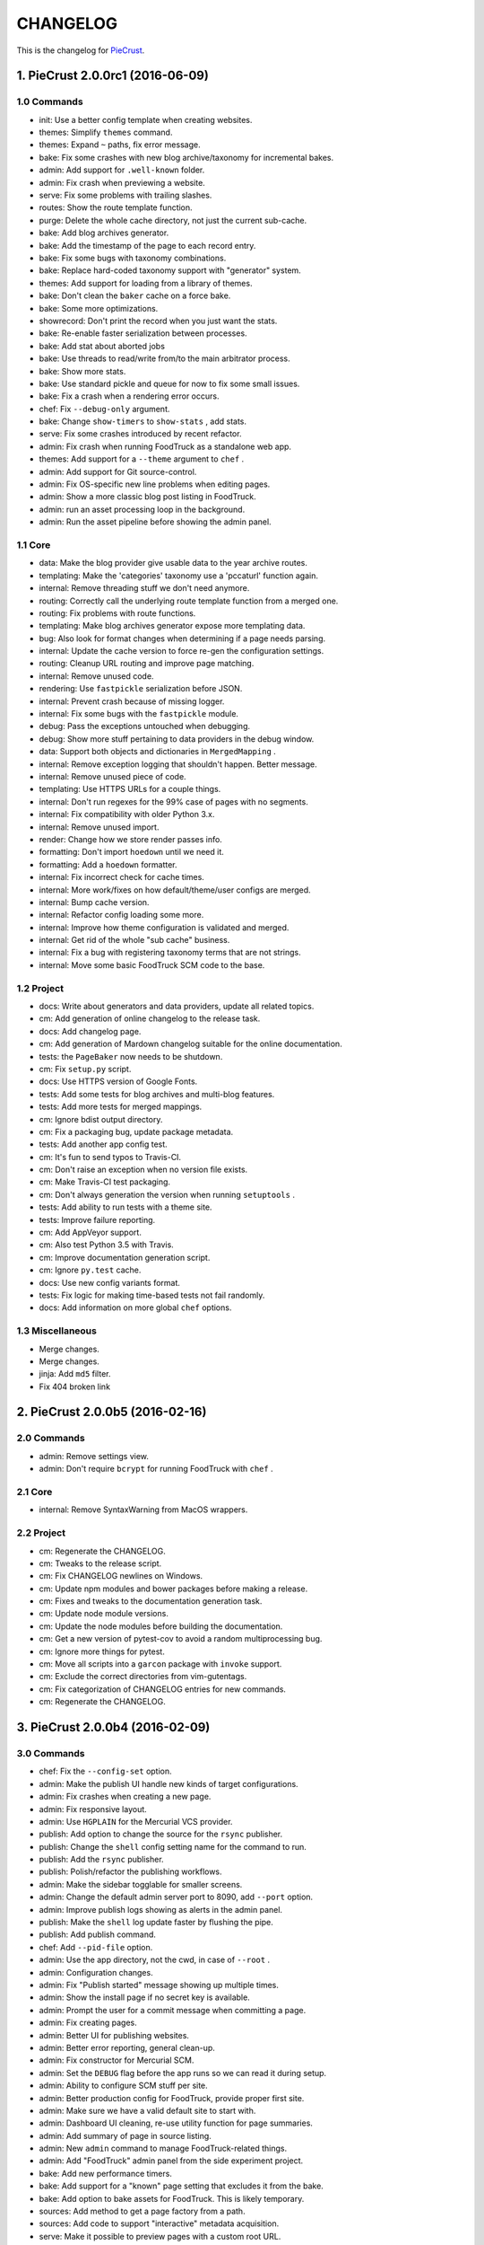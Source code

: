 
#########
CHANGELOG
#########

This is the changelog for PieCrust_.

.. _PieCrust: http://bolt80.com/piecrust/



==================================
1. PieCrust 2.0.0rc1 (2016-06-09)
==================================


1.0 Commands
----------------------

* init: Use a better config template when creating websites.
* themes: Simplify ``themes`` command.
* themes: Expand ``~`` paths, fix error message.
* bake: Fix some crashes with new blog archive/taxonomy for incremental bakes.
* admin: Add support for ``.well-known`` folder.
* admin: Fix crash when previewing a website.
* serve: Fix some problems with trailing slashes.
* routes: Show the route template function.
* purge: Delete the whole cache directory, not just the current sub-cache.
* bake: Add blog archives generator.
* bake: Add the timestamp of the page to each record entry.
* bake: Fix some bugs with taxonomy combinations.
* bake: Replace hard-coded taxonomy support with "generator" system.
* themes: Add support for loading from a library of themes.
* bake: Don't clean the ``baker`` cache on a force bake.
* bake: Some more optimizations.
* showrecord: Don't print the record when you just want the stats.
* bake: Re-enable faster serialization between processes.
* bake: Add stat about aborted jobs
* bake: Use threads to read/write from/to the main arbitrator process.
* bake: Show more stats.
* bake: Use standard pickle and queue for now to fix some small issues.
* bake: Fix a crash when a rendering error occurs.
* chef: Fix ``--debug-only`` argument.
* bake: Change ``show-timers`` to ``show-stats`` , add stats.
* serve: Fix some crashes introduced by recent refactor.
* admin: Fix crash when running FoodTruck as a standalone web app.
* themes: Add support for a ``--theme`` argument to ``chef`` .
* admin: Add support for Git source-control.
* admin: Fix OS-specific new line problems when editing pages.
* admin: Show a more classic blog post listing in FoodTruck.
* admin: run an asset processing loop in the background.
* admin: Run the asset pipeline before showing the admin panel.

1.1 Core
----------------------

* data: Make the blog provider give usable data to the year archive routes.
* templating: Make the 'categories' taxonomy use a 'pccaturl' function again.
* internal: Remove threading stuff we don't need anymore.
* routing: Correctly call the underlying route template function from a merged one.
* routing: Fix problems with route functions.
* templating: Make blog archives generator expose more templating data.
* bug: Also look for format changes when determining if a page needs parsing.
* internal: Update the cache version to force re-gen the configuration settings.
* routing: Cleanup URL routing and improve page matching.
* internal: Remove unused code.
* rendering: Use ``fastpickle`` serialization before JSON.
* internal: Prevent crash because of missing logger.
* internal: Fix some bugs with the ``fastpickle`` module.
* debug: Pass the exceptions untouched when debugging.
* debug: Show more stuff pertaining to data providers in the debug window.
* data: Support both objects and dictionaries in ``MergedMapping`` .
* internal: Remove exception logging that shouldn't happen. Better message.
* internal: Remove unused piece of code.
* templating: Use HTTPS URLs for a couple things.
* internal: Don't run regexes for the 99% case of pages with no segments.
* internal: Fix compatibility with older Python 3.x.
* internal: Remove unused import.
* render: Change how we store render passes info.
* formatting: Don't import ``hoedown`` until we need it.
* formatting: Add a ``hoedown`` formatter.
* internal: Fix incorrect check for cache times.
* internal: More work/fixes on how default/theme/user configs are merged.
* internal: Bump cache version.
* internal: Refactor config loading some more.
* internal: Improve how theme configuration is validated and merged.
* internal: Get rid of the whole "sub cache" business.
* internal: Fix a bug with registering taxonomy terms that are not strings.
* internal: Move some basic FoodTruck SCM code to the base.

1.2 Project
----------------------

* docs: Write about generators and data providers, update all related topics.
* cm: Add generation of online changelog to the release task.
* docs: Add changelog page.
* cm: Add generation of Mardown changelog suitable for the online documentation.
* tests: the ``PageBaker`` now needs to be shutdown.
* cm: Fix ``setup.py`` script.
* docs: Use HTTPS version of Google Fonts.
* tests: Add some tests for blog archives and multi-blog features.
* tests: Add more tests for merged mappings.
* cm: Ignore bdist output directory.
* cm: Fix a packaging bug, update package metadata.
* tests: Add another app config test.
* cm: It's fun to send typos to Travis-CI.
* cm: Don't raise an exception when no version file exists.
* cm: Make Travis-CI test packaging.
* cm: Don't always generation the version when running ``setuptools`` .
* tests: Add ability to run tests with a theme site.
* tests: Improve failure reporting.
* cm: Add AppVeyor support.
* cm: Also test Python 3.5 with Travis.
* cm: Improve documentation generation script.
* cm: Ignore ``py.test`` cache.
* docs: Use new config variants format.
* tests: Fix logic for making time-based tests not fail randomly.
* docs: Add information on more global ``chef`` options.

1.3 Miscellaneous
----------------------

* Merge changes.
* Merge changes.
* jinja: Add ``md5`` filter.
* Fix 404 broken link

==================================
2. PieCrust 2.0.0b5 (2016-02-16)
==================================


2.0 Commands
----------------------

* admin: Remove settings view.
* admin: Don't require ``bcrypt`` for running FoodTruck with ``chef`` .

2.1 Core
----------------------

* internal: Remove SyntaxWarning from MacOS wrappers.

2.2 Project
----------------------

* cm: Regenerate the CHANGELOG.
* cm: Tweaks to the release script.
* cm: Fix CHANGELOG newlines on Windows.
* cm: Update npm modules and bower packages before making a release.
* cm: Fixes and tweaks to the documentation generation task.
* cm: Update node module versions.
* cm: Update the node modules before building the documentation.
* cm: Get a new version of pytest-cov to avoid a random multiprocessing bug.
* cm: Ignore more things for pytest.
* cm: Move all scripts into a ``garcon`` package with ``invoke`` support.
* cm: Exclude the correct directories from vim-gutentags.
* cm: Fix categorization of CHANGELOG entries for new commands.
* cm: Regenerate the CHANGELOG.

==================================
3. PieCrust 2.0.0b4 (2016-02-09)
==================================


3.0 Commands
----------------------

* chef: Fix the ``--config-set`` option.
* admin: Make the publish UI handle new kinds of target configurations.
* admin: Fix crashes when creating a new page.
* admin: Fix responsive layout.
* admin: Use ``HGPLAIN`` for the Mercurial VCS provider.
* publish: Add option to change the source for the ``rsync`` publisher.
* publish: Change the ``shell`` config setting name for the command to run.
* publish: Add the ``rsync`` publisher.
* publish: Polish/refactor the publishing workflows.
* admin: Make the sidebar togglable for smaller screens.
* admin: Change the default admin server port to 8090, add ``--port`` option.
* admin: Improve publish logs showing as alerts in the admin panel.
* publish: Make the ``shell`` log update faster by flushing the pipe.
* publish: Add publish command.
* chef: Add ``--pid-file`` option.
* admin: Use the app directory, not the cwd, in case of ``--root`` .
* admin: Configuration changes.
* admin: Fix "Publish started" message showing up multiple times.
* admin: Show the install page if no secret key is available.
* admin: Prompt the user for a commit message when committing a page.
* admin: Fix creating pages.
* admin: Better UI for publishing websites.
* admin: Better error reporting, general clean-up.
* admin: Fix constructor for Mercurial SCM.
* admin: Set the ``DEBUG`` flag before the app runs so we can read it during setup.
* admin: Ability to configure SCM stuff per site.
* admin: Better production config for FoodTruck, provide proper first site.
* admin: Make sure we have a valid default site to start with.
* admin: Dashboard UI cleaning, re-use utility function for page summaries.
* admin: Add summary of page in source listing.
* admin: New ``admin`` command to manage FoodTruck-related things.
* admin: Add "FoodTruck" admin panel from the side experiment project.
* bake: Add new performance timers.
* bake: Add support for a "known" page setting that excludes it from the bake.
* bake: Add option to bake assets for FoodTruck. This is likely temporary.
* sources: Add method to get a page factory from a path.
* sources: Add code to support "interactive" metadata acquisition.
* serve: Make it possible to preview pages with a custom root URL.
* serve: Fix corner cases where the pipeline doesn't run correctly.
* showconfig: Don't crash when the whole config should be shown.
* bake: Don't re-setup logging for workers unless we're sure we need it.
* serve: Fix error reporting when the background pipeline fails.
* chef: Add ``--debug-only`` option to only show debug logging for a given logger.
* routes: Add better support for taxonomy slugification.
* serve: Improve reloading and shutdown of the preview server.
* serve: Don't crash when looking at the debug info in a stand-alone window.
* serve: Improve debug information in the preview server.
* serve: Refactor the server to make pieces usable by the debugging middleware.
* serve: Fix timing information in the debug window.
* serve: Extract some of the server's functionality into WSGI middlewares.
* serve: Rewrite of the Server-Sent Event code for build notifications.
* serve: Werkzeug docs say you need to pass a flag with ``wrap_file`` .
* bake: Add a flag to know which record entries got collapsed from last run.
* bake: Set the flags, don't combine.

3.1 Core
----------------------

* debug: Fix debug window CSS.
* debug: Don't show parentheses on redirected properties.
* debug: Fix how the linker shows children/siblings/etc. in the debug window.
* internal: Some fixes to the new app configuration.
* internal: Refactor the app configuration class.
* cli: More proper argument parsing for the main/root arguments.
* cli: Add ``--no-color`` option.
* internal: Rename ``raw_content`` to ``segments`` since it's what it is.
* bug: Fix a crash when some errors occur during page rendering.
* data: Fix a crash bug when no parent page is set on an iterator.
* bug: Correctly handle root URLs with special characters.
* debug: Fix a crash when rendering debug info for some pages.

3.2 Project
----------------------

* docs: Make FoodTruck screenshots the proper size.
* cm: Add script to generate documentation.
* docs: Add documentation about FoodTruck.
* docs: Add raw files for FoodTruck screenshots.
* docs: Add documentation about the ``publish`` command.
* cm: Add some pretty little icons in the README.
* tests: Add unicode tests for case-sensitive file-systems.
* cm: Merge the 2 foodtruck folders, cleanup.
* cm: Fix Gulp config.
* docs: Fix broken link.
* cm: Put Bower/Gulp/etc. stuff all at the root.
* cm: Add requirements for FoodTruck.
* cm: Ignore more stuff for CtrlP or Gutentags.
* tests: Fix (hopefully) time-sensitive tests.
* cm: CHANGELOG generator can handle future versions.
* docs: Remove LessCSS dependencies in the tutorial, fix typos.
* tests: Fix broken unit test.
* tests: Fix another broken test.
* docs: Add reference entry about the ``site/slugify_mode`` setting.
* tests: Fix broken test.
* tests: Print more information when a bake test fails to find an output file.

==================================
4. PieCrust 2.0.0b3 (2015-08-01)
==================================


4.0 Commands
----------------------

* import: Correctly convert unicode characters in site configuration.
* import: Fix the PieCrust 1 importer.
* import: Add some debug logging.

4.1 Core
----------------------

* internal: Fix a severe bug with the file-system wrappers on OSX.
* templating: Make more date functions accept 'now' as an input.

4.2 Project
----------------------

* cm: Update changelog.
* cm: Changelog generator script.
* cm: Add a Gutentags config file for ``ctags`` generation.
* tests: Check accented characters work in configurations.
* cm: Ignore Rope cache.

==================================
5. PieCrust 2.0.0b2 (2015-07-29)
==================================


5.0 Commands
----------------------

* prepare: More help about scaffolding.

5.1 Core
----------------------

* bug: Fix crash running ``chef help scaffolding`` outside of a website.

==================================
6. PieCrust 2.0.0b1 (2015-07-29)
==================================


6.0 Commands
----------------------

* prepare: Fix the RSS template.
* serve: Improve Jinja rendering error reporting.
* serve: Don't show the same error message twice.
* serve: Say what page a rendering error happened in.
* serve: Improve error reporting when pages are not found.
* bake: Add a processor to generate a Pygments style CSS file.
* bake: Fix logging configuration for multi-processing on Windows.
* themes: Improve CLI, add ``deactivate`` command.
* themes: Don't fixup template directories, it's actually better as-is.
* serve: Try to serve taxonomy pages after all normal pages have failed.
* serve: Fix a crash when matching taxonomy URLs with incorrect URLs.
* bake: Fix random crash with the Sass processor.
* themes: Add a ``link`` sub-command to install a theme via a symbolic link.
* themes: Add config paths to the cache key.
* themes: Proper template path fixup for the theme configuration.
* bake: Set the worker ID in the configuration. It's useful.
* themes: Fix crash when invoking command with no sub-command.

6.1 Core
----------------------

* templating: Add ``now`` global to Jinja, improve date error message.
* bug: Of course I broke something. Some exceptions need to pass through Jinja.
* bug: Fix file-system wrappers for non-Mac systems.
* bug: Forgot to add a new file like a big n00b.
* config: Make sure ``site/auto_formats`` has at least ``html`` .
* internal: Return ``None`` instead of raising an exception when finding pages.
* internal: Improve handling of taxonomy term slugification.
* formatting: Add support for Markdown extension configs.
* templating: ``highlight_css`` can be passed the name of a Pygments style.
* bug: Fix a crash with the ``ordered`` page source when sorting pages.
* internal: Fix some edge-cases for splitting sub-URIs.
* internal: Fix timing info.
* templating: Make Jinja support arbitrary extension, show warning for old stuff.
* internal: Correctly split sub URIs. Add unit tests.

6.2 Project
----------------------

* tests: Help the Yaml loader figure out the encoding on Windows.
* cm: Re-fix Mac file-system wrappers.
* cm: Add ``unidecode`` to requirements.
* tests: Fix processing test after adding ``PygmentsStyleProcessor`` .
* docs: Use fenced code block syntax.
* docs: Add some syntax highlighting to tutorial pages.
* docs: Make code prettier :)
* docs: Always use Pygments styles. Use the new CSS generation processor.
* docs: Configure fenced code blocks in Markdown with Pygments highlighting.
* docs: Add some API documentation.
* docs: Start a proper "code/API" section.
* cm: Error in ``.hgignore`` . Weird.
* docs: No need to specify the layout here.
* docs: Make the "deploying" page consistent with "publishing".
* docs: More generic information about baking and publishing.
* tests: Fix the Mustache tests on Windows.
* tests: Fix ``find`` tests on Windows.
* tests: Fix processing tests on Windows.
* tests: Normalize test paths using the correct method.
* cm: Fix benchmark website generation on Windows.
* cm: Ignore ``.egg-info`` stuff.

6.3 Miscellaneous
----------------------

* bake/serve: Improve support for unicode, add slugification options.
* cosmetic: Remove debug print here too.
* cosmetic: Remove debug printing.
* sass: Overwrite the old map file with the new one always.
* less: Fix issues with the map file on Windows.
* jinja: Support ``.j2`` file extensions.

==================================
7. PieCrust 2.0.0a13 (2015-07-14)
==================================


7.0 Commands
----------------------

* bake: Fix a bug with copying assets when ``pretty_urls`` are disabled.

7.1 Core
----------------------

* bug: Fix copying of page assets during the bake.
* bug: Correctly setup the environment/app for bake workers.

==================================
8. PieCrust 2.0.0a12 (2015-07-14)
==================================


8.0 Commands
----------------------

* bake: Pass the config variants and values from the CLI to the baker.
* bake: Add CLI argument to specify job batch size.
* bake: Use batched jobs in the worker pool.
* bake: Correctly use the ``num_worers`` setting.
* bake: Abort "render first" jobs if we start using other pages.
* bake: Don't pass the previous record entries to the workers.
* bake: Optimize the bake by not using custom classes for passing info.
* serve: Use Werkzeug's HTTP exceptions correctly.
* serve: Fix bug with creating routing metadata from the URL.
* bake: Commonize worker pool code between html and asset baking.
* bake: Tweaks to the ``sitemap`` processor. Add tests.
* bake: Pass the sub-cache directory to the bake workers.
* bake: Improve performance timers reports.
* serve: Fix crash on start.
* bake: Improve bake record information.
* bake: Make pipeline processing multi-process.
* bake: Enable multiprocess baking.

8.1 Core
----------------------

* bug: Fix CLI crash caused by configuration variants.
* internal: Handle data serialization more under the hood.
* internal: Add support for fake pickling of date/time structures.
* internal: Just use the plain old standard function.
* rendering: Truly skip formatters that are not enabled.
* templating: Let Jinja2 cache the parsed template for page contents.
* internal: Add a ``fastpickle`` module to help with multiprocess serialization.
* bug: Fix infinite loop in Jinja2 rendering.
* performance: Only use Jinja2 for rendering text if necessary.
* performance: Use the fast YAML loader if available.
* performance: Add profiling to the asset pipeline workers.
* internal: Remove unnecessary import.
* performance: Refactor how data is managed to reduce copying.
* bug: Fix routing bug introduced by 21e26ed867b6.
* bug: Fix a crash when errors occur while processing an asset.
* reporting: Print errors that occured during pipeline processing.
* templating: Add modification time of the page to the template data.
* reporting: Better error messages for incorrect property access on data.
* internal: Floats are also allowed in configurations, duh.
* internal: Create full route metadata in one place.
* templating: Workaround for a bug with Pystache.
* templating: Fix Pystache template engine.
* performance: Compute default layout extensions only once.
* performance: Quick and dirty profiling support for bake workers.
* internal: Fix caches being orphaned from their directory.
* render: Lazily import Textile package.
* internal: Remove unnecessary code.
* internal: Optimize page data building.
* internal: Optimize page segments rendering.
* internal: Add utility function for incrementing performance timers.
* internal: Move ``MemCache`` to the ``cache`` module, remove threading locks.
* internal: Register performance timers for plugin components.
* internal: Allow re-registering performance timers.
* debug: Fix serving of resources now that the module moved to a sub-folder.
* debug: Better debug info output for iterators, providers, and linkers.
* debug: Add support for more attributes for the debug info.
* debug: Log error when an exception gets raised during debug info building.
* linker: Add ability to return the parent and ancestors of a page.

8.2 Project
----------------------

* cm: Fix wrong directory for utilities.
* cm: Add script to generate benchmark websites.
* cm: Use Travis CI's new infrastructure.
* tests: Fix Jinja2 test.
* cm: Move build directory to util to avoid conflicts with pip.
* tests: Fix crash in processing tests.
* tests: Add pipeline processing tests.
* docs: Add the ``--pre`` flag to ``pip install`` while PieCrust is in beta.

8.3 Miscellaneous
----------------------

* Fixed 'bootom' to 'bottom'
* markdown: Cache the formatter once.

==================================
9. PieCrust 2.0.0a11 (2015-05-18)
==================================


9.0 Commands
----------------------

* bake: Return all errors from a bake record entry when asked for it.
* serve: Fix bug where ``?!debug`` doesn't get appending correctly.
* serve: Remove development assert.

9.1 Core
----------------------

* linker: Fix linker returning the wrong value for ``is_dir`` in some situations.
* linker: Fix error when trying to list non-existing children.
* pagination: Fix regression bug with previous/next posts.
* data: Fix regression bug with accessing page metadata that doesn't exist.

9.2 Project
----------------------

* tests: More accurate marker position for diff'ing strings.
* tests: Fail bake tests with a proper error message when bake fails.
* tests: Move all bakes/cli/servings tests files to have a YAML extension.
* tests: Also mock ``open`` in Jinja to be able to use templates in bake tests.
* tests: Add support for testing the Chef server.

9.3 Miscellaneous
----------------------

* jinja: Look for ``html`` extension first instead of last.

==================================
10. PieCrust 2.0.0a10 (2015-05-15)
==================================


10.2 Project
----------------------

* setup: Add ``requirements.txt`` to ``MANIFEST.in`` so it can be used by the setup.

==================================
11. PieCrust 2.0.0a9 (2015-05-11)
==================================


11.0 Commands
----------------------

* serve: Add a generic WSGI app factory.
* serve: Compatibility with ``mod_wsgi`` .
* serve: Add a WSGI utility module for easily getting a default app.
* serve: Add ability to suppress the debug info window programmatically.
* serve: Split the server code in a couple modules inside a ``serving`` package.

11.1 Core
----------------------

* internal: Make it possible to pass ``argv`` to the main Chef function.
* data: Fix problems with using non-existing metadata on a linked page.
* routing: Fix bugs with matching URLs with correct route but missing metadata.

11.2 Project
----------------------

* tests: Add a Chef test for the ``find`` command.
* tests: Add support for "Chef tests", which are direct CLI tests.
* docs: Add lame bit of documentation on publishing your website.
* docs: Add documentation for deploying as a dynamic CMS.
* tests: Fix serving unit-tests.
* setup: Keep the requirements in sync between ``setuptools`` and ``pip`` .

==================================
12. PieCrust 2.0.0a8 (2015-05-03)
==================================


12.0 Commands
----------------------

* theme: Fix link to PieCrust documentation.
* serve: Giant refactor to change how we handle data when serving pages.
* sources: Default source lists pages in order.
* serve: Refactoring and fixes to be able to serve taxonomy pages.
* sources: Fix how the ``autoconfig`` source iterates over its structure.
* bake: Fix crash when handling bake errors.

12.1 Core
----------------------

* caching: Use separate caches for config variants and other contexts.
* linker: Don't put linker stuff in the config.
* config: Add method to deep-copy a config and validate its contents.
* internal: Return the first route for a source if no metadata match is needed.

12.2 Project
----------------------

* tests: Changes to output report and hack for comparing outputs.

12.3 Miscellaneous
----------------------

* Update development ``requirements.txt`` , add code coverage tools.
* Update ``requirements.txt`` .

==================================
13. PieCrust 2.0.0a7 (2015-04-20)
==================================


13.0 Commands
----------------------

* import: Use the proper baker setting in the Jekyll importer.
* serve: Don't access the current render pass info after rendering is done.
* chef: Fix pre-parsing.
* chef: Add a ``--config-set`` option to set ad-hoc site configuration settings.
* find: Don't change the pattern when there's none.
* bake: Improve render context and bake record, fix incremental bake bugs.
* bake: Several bug taxonomy-related fixes for incorrect incremental bakes.
* bake: Use a rotating bake record.
* showrecord: Add ability to filter on the output path.
* serve: Fix crash on URI parsing.

13.1 Core
----------------------

* data: Also expose XML date formatting as ``xmldate`` in Jinja.
* pagination: Make pagination use routes to generate proper URLs.
* internal: Remove unused code.
* config: Add ``default_page_layout`` and ``default_post_layout`` settings.
* internal: Template functions could potentially be called outside of a render.
* internal: Fix stupid routing bug.
* internal: Use hashes for cache paths.
* internal: Try handling URLs in a consistent way.

13.2 Project
----------------------

* docs: Add documentation for importing content from other engines.
* build: Put dev-only lib requirements into a ``dev-requirements.txt`` file.
* docs: Add "active page" style for the navigation menu.
* tests: Improve bake tests output, add support for partial output checks.
* tests: Add more utility functions to the mock file-system.
* docs: Add new site configuration settings to the reference documentation.
* tests: Support for YAML-based baking tests. Convert old code-based ones.
* tests: Remove debug output.
* tests: Add ``os.rename`` to the mocked functions.
* tests: Fix test.
* tests: Raise an exception instead of crashing rudely.

13.3 Miscellaneous
----------------------

* cleancss: Fix stupid bug.

==================================
14. PieCrust 2.0.0a6 (2015-03-30)
==================================


14.0 Commands
----------------------

* import: Wordpress importer puts drafts in a ``draft`` folder. Ignore other statuses.
* plugins: Remove unused API endpoints.
* plugins: Fix crash for sites that don't specify a ``site/plugins`` setting.
* plugins: Change how plugins are loaded. Add a ``plugins`` command.
* import: Show help if no sub-command was specified.
* plugins: First pass for a working plugin loader functionality.
* import: Make the Wordpress importer extendable, rename it to ``wordpressxml`` .
* import: Add an XML-based Wordpress importer.
* sources: Make sure page sources have some basic config info they need.
* import: Put importer metadata on the class, and allow return values.
* import: Upgrade more settings for the PieCrust 1 importer.
* serve: Don't crash when a post URL doesn't match our expectations.
* serve: Correctly show timing info even when not in debug mode.
* theme: Fix the default theme's templates after changes in Jinja's wrapper.
* themes: Add the ``chef themes`` command
* sources: Generate proper slugs in the ``autoconfig`` and ``ordered`` sources.
* bake: Don't store internal config values in the bake record.
* sources: Use ``posts_*`` and ``items_*`` settings more appropriately.
* serve: Use Etags and 304 responses for assets.
* sources: The ordered source returns names without prefixes in ``listPath`` .
* sources: Fix a bug where the ``posts`` source wasn't correctly parsing URLs.
* sources: Refactor ``autoconfig`` source, add ``OrderedPageSource`` .
* bake: Don't include the site root when building output paths.
* serve: Fix a bug where empty route metadata is not the same as invalid route.
* serve: Print nested exception messages in the dev server.
* serve: Keep the ``?!debug`` when generating URLs if it is enabled.
* serve: Fix exiting the server with ``CTRL+C`` when the SSE response is running.
* serve: Don't expose the debug info right away when running with ``--debug`` .
* bake: Fix processing record bugs and error logging for external processes.
* bake: Change arguments to selectively bake to make them symmetrical.
* serve: Add server sent events for showing pipeline errors in the debug window.
* showrecord: Show the overall status (success/failed) of the bake.
* bake: Better error handling for site baking.
* bake: Better error handling for the processing pipeline.
* serve: Don't have 2 processing loops running when using ``--use-reloader`` .
* theme: Updated "quickstart" text shown for new websites.
* serve: Run the asset pipeline asynchronously.
* bake: Changes in how assets directories are configured.
* serve: Correctly pass on the HTTP status code when an error occurs.
* bake: Remove ``--portable`` option until it's (maybe) implemented.
* showrecord: Also show the pipeline record.
* showrecord: Show relative paths.
* serve: Make the server find assets generated by external tools.
* prepare: Add user-defined scaffolding templates.
* sources: Pass any current mode to ``_populateMetadata`` when finding pages.

14.1 Core
----------------------

* data: Better error message for old date formats, add ``emaildate`` filter.
* pagination: Add support for ``site/default_pagination_source`` .
* config: Assign correct data endpoint for blogs to be v1-compatible.
* internal: Add utility function to get a page from a source.
* internal: Be more forgiving about building ``Taxonomy`` objects. Add ``setting_name`` .
* config: Make sure ``site/plugins`` is transformed into a list.
* internal: Remove mentions of plugins directories and sources.
* config: Make YAML consider ``omap`` structures as normal maps.
* data: Fix incorrect next/previous page URLs in pagination data.
* data: Temporary hack for asset URLs.
* data: Don't nest filters in the paginator -- nest clauses instead.
* data: Correctly build pagination filters when we know items are pages.
* internal: Re-use the cached resource directory.
* routing: Better generate URLs according to the site configuration.
* data: Add a top level wrapper for ``Linker`` .
* internal: Code reorganization to put less stuff in ``sources.base`` .
* internal: Fix bug with the default source when listing ``/`` path.
* data: ``Linker`` refactor.
* internal: Add support for "wildcard" loader in ``LazyPageConfigData`` .
* internal: Removing some dependency of filters and iterators on pages.
* internal: Make the simple page source use ``slug`` everywhere.
* data: Fix typos and stupid errors.
* data: Make the ``Linekr`` use the new ``getSettingAccessor`` API.
* data: Add ability for ``IPaginationSource`` s to specify how to get settings.
* data: Only expose the ``family`` linker.
* internal: Bump the processing record version.
* internal: Remove the (unused) ``new_only`` flag for pipeline processing.
* data: Improve the Linker and RecursiveLinker features. Add tests.
* internal: A bit of input validation for source APIs.
* internal: Add ability to get a default value if a config value doesn't exist.
* render: Add support for a Mustache template engine.
* render: Don't always use a ``.html`` extension for layouts.
* render: When a template engine can't be found, show the correct name in the error.

14.2 Project
----------------------

* docs: Quick support info page.
* tests: Add utility function to create multiple mock pages in one go.
* tests: Add a blog data provider test.
* tests: Bad me, the tests were broken. Now they're fixed.
* docs: Add documentation on making a plugin.
* docs: Add documentation on the asset pipeline.
* docs: Fix link, add another link.
* docs: A whole bunch of drafts for content model and reference pages.
* docs: Fix missing link.
* docs: Documentation for iterators and filtering.
* docs: Add the ability to use Pygments highlighting.
* docs: Pagination and assets' documentation.
* tests: Fixes for running on Windows.
* docs: Still more documentation.
* docs: Properly escape examples with Jinja markup.
* docs: Last part of the tutorial.
* docs: More tutorial text.
* docs: Tutorial part 2.
* docs: Tweak CSS for boxed text.
* docs: Change docs' templates after changes in Jinja's wrapper.
* docs: Add information about the asset pipeline.
* docs: Add a page explaining how PieCrust works at a high level.
* docs: Still adding more pages.
* tests: Fix linker tests.
* docs: Website configuration reference.
* docs: Add website configuration page.
* docs: More on creating websites.
* docs: Documentation on website structure.
* docs: Add some general information on ``chef`` .
* docs: Tutorial part 1.
* docs: Fix URLs to the docs source.
* docs: Add embryo of a documentation website.
* tests: Fix tests for base sources.
* tests: Remove debug output.
* tests: Add tests for Jinja template engine.
* build: Add ``pystache`` to ``requirements.txt`` .
* tests: Patch ``os.path.exists`` and improve patching for ``open`` .
* tests: Add help functions to get and render a simple page.

14.3 Miscellaneous
----------------------

* bake/serve: Fix how taxonomy index pages are setup and rendered.
* dataprovider: Use the setting name for a taxonomy to match page config values.
* cleancss: Add option to specify an output extension, like ``.min.css`` .
* jinja: Add a global function to render Pygments' CSS styles.
* jinja: Fix Twig compatibility for block trimming.
* sitemap: Fix broken API call.
* jinja: Provide a more "standard" Jinja configuration by default.
* logging: If an error doesn't have a message, print its type.
* Use the site root for docs assets.
* Temporary root URL for publishing.
* Add bower configuration file.
* Merge docs.
* cosmetic: PEP8 compliance.
* bake/serve: Make previewed and baked URLs consistent.
* oops: Remove debug print.
* Merge code changes.
* less: Generate a proper, available URL for the LESS CSS map file.
* sitemap: Fixed typo bug.
* cosmetic: Fix PEP8 spacing.
* processing: Use the correct full path for mounts.
* processing: Don't fail if an asset we want to remove has already been removed.
* processing: Add ``concat`` , ``uglifyjs`` and ``cleancss`` processors.
* processing: More powerful syntax to specify pipeline processors.
* markdown: Let the user specify extensions in one line.
* processing: Add ability to specify processors per mount.
* builtin: Remove ``plugins`` command, it's not ready yet.
* processing: Add Compass and Sass processors.
* cosmetic: Fix some PEP8 issues.
* cosmetic: Fix some PEP8 issues.
* processing: Add more information to the pipeline record.

==================================
15. PieCrust 2.0.0a5 (2015-01-03)
==================================


15.0 Commands
----------------------

* routes: When matching URIs, return metadata directly instead of the match object.
* serve: Always force render the page being previewed.
* routes: Actually match metadata when finding routes, fix problems with paths.
* sources: Add an ``IListableSource`` interface for sources that can be listed.
* sources: Make the ``SimplePageSource`` more extensible, fix bugs in ``prose`` source.
* serve: Add option to use the debugger without ``--debug`` .
* routes: Show regex patterns for routes.
* chef: Work around a bug in MacOSX where the default locale doesn't work.
* bake: Don't crash stupidly when there was no previous version.
* prepare: Show a more friendly user message when no arguments are given.
* find: Fix the ``find`` command, add more options.
* sources: Add ``chef sources`` command to list page sources.
* paths: properly format lists of paths.

15.1 Core
----------------------

* linker: Actually implement the ``Linker`` class, and use it in the page data.

15.2 Project
----------------------

* setup: Make version generation compatible with PEP440.
* build: Add Travis-CI config file.
* tests: Add unit tests for routing classes.
* tests: Fix serving test.

15.3 Miscellaneous
----------------------

* cosmetic: pep8 compliance.
* Moved all installation instructions to a new ``INSTALL`` file.
* Add support for KeyboardInterrupt in bake process.
* Fix some indentation and line lengths.
* First draft of the ``prose`` page source.
* Simplify ``AutoConfigSource`` by inheriting from ``SimplePageSource`` .
* Properly use, or not, the debugging when using the chef server.
* Match routes completely, not partially.
* Make a nice error message when a layout hasn't been found.
* Better combine user sources/routes with the default ones.
* Forgot this wasn't C++.
* Split baking code in smaller files.
* Add ``ctrlpignore`` file.
* Add ``autoconfig`` page source.
* Pass date information to routing when building URLs.
* Don't fail if trying to clean up a file that has already been deleted.
* Fix unit tests.
* Fix a bug with page references in cases of failure. Add unit tests.
* Use ordered dictionaries to preserve priorities between auto-formats.
* Better date/time handling for pages:
* Switch the PieCrust server to debug mode with ``?!debug`` in the URL.
* Display page tags with default theme.
* Fix outdate information and bug in default theme's main page.
* Make configuration class more like ``dict`` , add support for merging ``dicts`` .
* Fixed outdate information in error messages' footer.
* Oops.
* Don't use Werkzeug's reloader in non-debug mode unless we ask for it.
* More installation information in the README file.
* Optimize server for files that already exist.
* Don't colour debug output.
* Ignore messages' counter.
* Handle the case where the debug server needs to serve an asset created after it was started.
* Add ability for the processing pipeline to only process new assets.
* Fix error reporting and counting of lines.
* Fix how we pass the out directory to the baking modules.
* Check we don't give null values to the processing pipeline.
* Update system messages.
* Add Textile formatter.
* Upgrade system messages to the new folder structure.
* Fix generation of system messages.
* Fix stupid bug.
* Better error management and removal support in baking/processing.
* Slightly more robust dependency handling for the LESS processor.
* Don't stupidly crash in the RequireJS processor.
* Changes to the asset processing pipeline:
* Cosmetic fix.
* Fix search for root folder. Must have been drunk when I wrote this originally.
* When possible, try and batch-load pages so we only lock once.
* Re-enable proper caching of rendered segments in server.
* Use cache paths that are easier to debug than hashes.
* Quick fix for making the server correctly update referenced pages.
* Prepare the server to support background asset pipelines.
* Fix post sources datetimes by adding missing metadata when in "find" mode.
* Properly add the config time to a page's datetime.
* Better support for times in YAML interop.
* Don't look for tests inside the ``build`` directory.
* Property clean all caches when force baking, except the ``app`` cache.
* Fix a bug with the posts source incorrectly escaping regex characters.
* Better ``prepare`` command, with templates and help topics.
* Changes to ``help`` command and extendable commands:
* Exit with the proper code.
* Add ``--log-debug`` option.
* Improvements and fixes to incremental baking.
* Fixed a bug with the ``shallow`` source. Add unit tests.
* Unused import.
* Use the ``OrderedDict`` correctly when fresh-loading the app config.
* More options for the ``showrecord`` command.
* Improvements to incremental baking and cache invalidating.
* PyYAML supports sexagesimal notation, so handle that for page times.
* Fixes to the ``cache`` Jinja tag.
* Remove unneeded trace.
* Merge changes.
* Allow adding to the default content model instead of replacing it.
* Ability to output debug logging to ``stdout`` when running unit-tests.
* Add a ``BakeScheduler`` to handle build dependencies. Add unit-tests.
* Don't complain about missing ``pages`` or ``posts`` directories by default.
* Support for installing from Git.
* Propertly create ``OrderedDict`` s when loading YAML.
* Better date creation for blog post scaffolding.
* Use ``SafeLoader`` instead of ``BaseLoader`` for Yaml parsing.
* Fix ``setuptools`` install.
* Ignore ``setuptools`` build directory.
* Always use version generated by ``setup.py`` . Better version generation.
* I don't care what the YAML spec says, ordered maps are the only sane way.
* Add ``compressinja`` to install/env requirements.
* Jinja templating now has ``spaceless`` , ``|keys`` and ``|values`` .
* PieCrust 1 import: clean empty directories and convert some config values.
* In-place upgrade for PieCrust 1 sites.
* Simple importer for PieCrust 1 websites.
* Print the help by default when running ``chef`` with no command.
* Add ``import`` command, Jekyll importer.
* Better handling of Jinja configuration.
* More robust Markdown configuration handling.
* Add ``help`` function, cleanup argument handling.
* Make template directories properly absolute.
* Processors can match on other things than just the extension.
* Use properly formatted date components for the blog sources.
* Setup the server better.
* Don't use file-system caching for rendered segments yet.
* Use the item name for the ``prepare`` command.
* Properly override pages between realms.
* Fix cache validation issue with rendered segments, limit disk access.
* Give the proper URL to ``Paginator`` in the ``paginate`` filter.
* Cache rendered segments to disk.
* Apparently Jinja doesn't understand ``None`` the way I thought.
* Don't recursively clean the cache.
* Correctly set the ``debug`` flag on the app.
* Proper debug logging.
* Fix a crash when checking for timestamps on template files.
* Error out if ``date`` filter is used with PHP date formats.
* Fix stupid debug logging bug.
* Better error reporting and cache validation.
* Fix running ``chef`` outside of a website. Slightly better error reporting.
* Don't look at theme sources in ``chef prepare`` .
* New site layout support.
* More unit tests, fix a bug with the skip patterns.
* Add ``sitemap`` processor.
* Get the un-paginated URL of a page early and pass that around.
* Fix problems with asset URLs.
* Make sure ``.html`` is part of auto-formats.
* Fix stupid bug in default source, add some unit tests.
* More unit tests for output bake paths.
* The ``date`` filter now supports passing ``"now"`` as in Twig.
* Various fixes for the default page source:
* Use the same defaults as in PieCrust 1.
* Copy page assets to bake output, use correct slashes when serving assets.
* Mock ``os.path.isfile`` , and fix a few other test utilities.
* Don't try to get the name of a source that doesn't have one.
* Correctly match skip patterns.
* Fix for pages listing pages from other sources.
* Add support for Markdown extensions.
* Add the ``paginate`` filter to Jinja, activate ``auto_reload`` .
* Slightly better exception throwing in the processing pipeline.
* The LESS compiler must be launched in a shell on Windows.
* Correctly set the current page on a pagination slicer.
* Fix how the ``Paginator`` gets the numer of items per page.
* Properly escape HTML characters in the debug info, add more options.
* Make the ``Assetor`` iterate over paths.
* Define page slugs properly, avoid recursions with debug data.
* Fixes for Windows, make ``findPagePath`` return a ref path.
* Fix some bugs with iterators, add some unit tests.
* Add packaging and related files.
* Update the ``requirements`` file.
* More PieCrust 3 fixes, and a couple of miscellaneous bug fixes.
* More Python 3 fixes, modularization, and new unit tests.
* Upgrade to Python 3.
* Added requirements file for ``pip`` .
* Gigantic change to basically make PieCrust 2 vaguely functional.
* Added unit tests (using ``py.test`` ) for ``Configuration`` .
* Re-arranged modules to reduce dependencies to builtin stuff.
* Initial commit.
